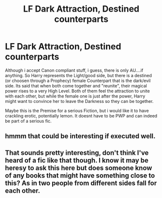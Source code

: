 #+TITLE: LF Dark Attraction, Destined counterparts

* LF Dark Attraction, Destined counterparts
:PROPERTIES:
:Author: Atomstern
:Score: 13
:DateUnix: 1534642668.0
:DateShort: 2018-Aug-19
:FlairText: Request
:END:
Although i accept Canon compliant stuff, i guess, there is only AU....if anything. So Harry represents the Light/good side, but there is a destined (or choosen through a Prophecy) female Counterpart that is the dark/evil side. Its said that when both come together and "reunite", their magical power rises to a very High Level. Both of them feel the attraction to unite with each other, but while the female one is just after the power, Harry might want to convince her to leave the Darkness so they can be together.

Maybe this is the Premise for a serious Fiction, but i would like it to have crackling erotic, potentially lemon. It doesnt have to be PWP and can indeed be part of a serious fic.


** hmmm that could be interesting if executed well.
:PROPERTIES:
:Author: ilikesmokingmid
:Score: 3
:DateUnix: 1534662666.0
:DateShort: 2018-Aug-19
:END:


** That sounds pretty interesting, don't think I've heard of a fic like that though. I know it may be heresy to ask this here but does someone know of any books that might have something close to this? As in two people from different sides fall for each other.
:PROPERTIES:
:Author: Cerenium89
:Score: 2
:DateUnix: 1534703068.0
:DateShort: 2018-Aug-19
:END:
